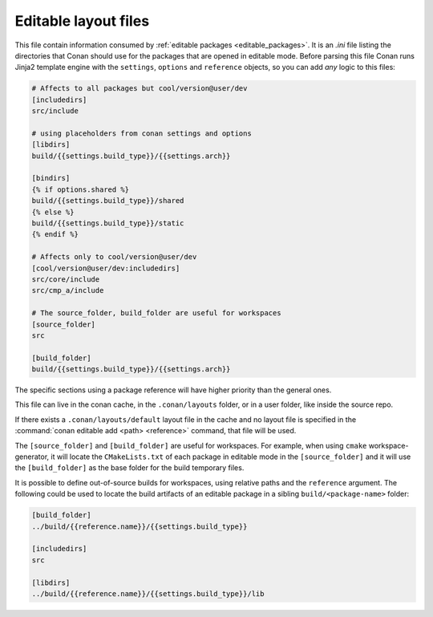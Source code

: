 .. _editable_layout:

Editable layout files
=====================

This file contain information consumed by :ref:`editable packages <editable_packages>`. It is
an *.ini* file listing the directories that Conan should use for the packages that are opened
in editable mode. Before parsing this file Conan runs Jinja2 template engine with the
``settings``, ``options`` and ``reference`` objects, so you can add *any* logic to this files:

.. code-block:: ini

    # Affects to all packages but cool/version@user/dev
    [includedirs]
    src/include

    # using placeholders from conan settings and options
    [libdirs]
    build/{{settings.build_type}}/{{settings.arch}}

    [bindirs]
    {% if options.shared %}
    build/{{settings.build_type}}/shared
    {% else %}
    build/{{settings.build_type}}/static
    {% endif %}

    # Affects only to cool/version@user/dev
    [cool/version@user/dev:includedirs]
    src/core/include
    src/cmp_a/include

    # The source_folder, build_folder are useful for workspaces
    [source_folder]
    src

    [build_folder]
    build/{{settings.build_type}}/{{settings.arch}}


The specific sections using a package reference will have higher priority than the general ones.


This file can live in the conan cache, in the ``.conan/layouts`` folder, or in a user folder, like
inside the source repo.

If there exists a ``.conan/layouts/default`` layout file in the cache and no layout file is specified
in the :command:`conan editable add <path> <reference>` command, that file will be used.

The ``[source_folder]`` and ``[build_folder]`` are useful for workspaces. For example, when using ``cmake``
workspace-generator, it will locate the ``CMakeLists.txt`` of each package in editable mode in the
``[source_folder]`` and it will use the ``[build_folder]`` as the base folder for the build temporary files.

It is possible to define out-of-source builds for workspaces, using relative paths and the ``reference`` argument.
The following could be used to locate the build artifacts of an editable package in a sibling ``build/<package-name>`` folder:

.. code-block:: ini

    [build_folder]
    ../build/{{reference.name}}/{{settings.build_type}}

    [includedirs]
    src

    [libdirs]
    ../build/{{reference.name}}/{{settings.build_type}}/lib


.. seealso::

    Check the section :ref:`editable_packages` and :ref:`workspaces` to learn more about this file.
